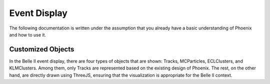 Event Display
=============

The following documentation is written under the assumption that you already have a basic understanding of Phoenix and how to use it.

Customized Objects
------------------

In the Belle II event display, there are four types of objects that are shown: Tracks, MCParticles, ECLClusters, and KLMClusters. Among them, only Tracks are represented based on the existing design of Phoenix. The rest, on the other hand, are directly drawn using ThreeJS, ensuring that the visualization is appropriate for the Belle II context.
